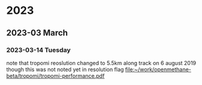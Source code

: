 
* 2023
** 2023-03 March
*** 2023-03-14 Tuesday
note that tropomi reoslution changed to  5.5km along track on 6 august
2019 though this was not noted yet in resolution flag [[file:~/work/openmethane-beta/tropomi/tropomi-performance.pdf]]
